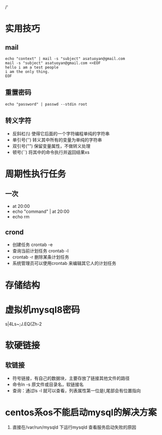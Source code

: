 /'
* 实用技巧
** mail
   #+begin_src shell
     echo "context" | mail -s "subject" asatuoyan@gmail.com
     mail -s "subject" asatuoyan@gmail.com <<EOF
     hello i am a test people
     i am the only thing.
     EOF
   #+end_src
** 重置密码
   #+begin_src shell
     echo "password" | passwd --stdin root
   #+end_src
** 转义字符
   + 反斜杠(\) 使得它后面的一个字符编程单纯的字符串
   + 单引号('') 转义其中所有的变量为单纯的字符串
   + 双引号("") 保留变量属性，不做转义处理
   + 顿号(``) 将其中的命令执行并返回结果xs
* 周期性执行任务
** 一次
   - at 20:00
   - echo "command" | at 20:00
   - echo rm
** crond
   - 创建任务 crontab -e
   - 查询当前计划任务 crontab -l
   - crontab -r 删除某条计划任务
   - 系统管理员可以使用crontab 来编辑其它人的计划任务
* 存储结构
* 虚拟机mysql8密码
s|4Ls~;J.EQ{Zh-2
* 软硬链接
** 软链接
- 符号链接，有自己的数据块，主要存放了链接其他文件的路径
- 命令ln -s 原文件或目录名，软链接名
- 查询：通过ls -l 就可以查看，列表属性第一位是l,尾部会有位置指向
* centos系os不能启动mysql的解决方案
1. 直接在/var/run/mysqld 下运行mysqld 查看服务启动失败的原因

